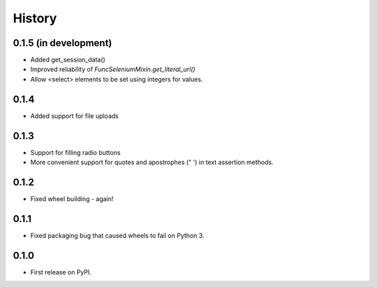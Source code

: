 .. :changelog:

History
-------

0.1.5 (in development)
++++++++++++++++++++++

* Added get_session_data()
* Improved reliability of `FuncSeleniumMixin.get_literal_url()`
* Allow <select> elements to be set using integers for values.

0.1.4
+++++

* Added support for file uploads

0.1.3
+++++

* Support for filling radio buttons
* More convenient support for quotes and apostrophes (" ') in text assertion methods.

0.1.2
+++++

* Fixed wheel building - again!

0.1.1
+++++

* Fixed packaging bug that caused wheels to fail on Python 3.

0.1.0
+++++

* First release on PyPI.
